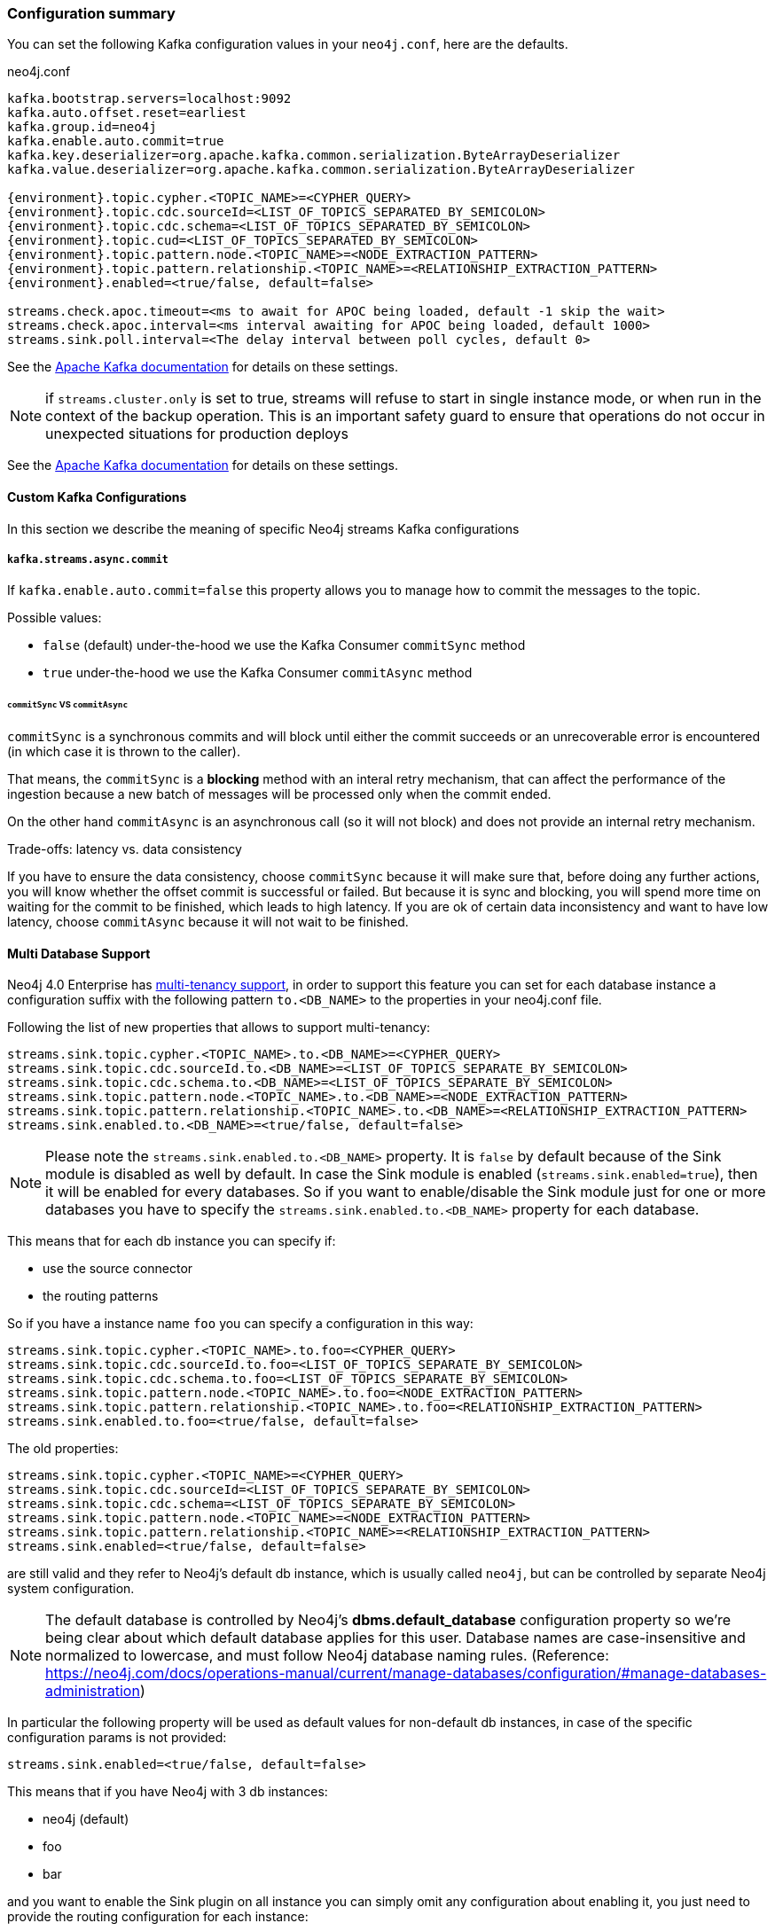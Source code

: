 === Configuration summary

You can set the following Kafka configuration values in your `neo4j.conf`, here are the defaults.

.neo4j.conf
[source,subs="verbatim,attributes"]
----
kafka.bootstrap.servers=localhost:9092
kafka.auto.offset.reset=earliest
kafka.group.id=neo4j
kafka.enable.auto.commit=true
kafka.key.deserializer=org.apache.kafka.common.serialization.ByteArrayDeserializer
kafka.value.deserializer=org.apache.kafka.common.serialization.ByteArrayDeserializer

{environment}.topic.cypher.<TOPIC_NAME>=<CYPHER_QUERY>
{environment}.topic.cdc.sourceId=<LIST_OF_TOPICS_SEPARATED_BY_SEMICOLON>
{environment}.topic.cdc.schema=<LIST_OF_TOPICS_SEPARATED_BY_SEMICOLON>
{environment}.topic.cud=<LIST_OF_TOPICS_SEPARATED_BY_SEMICOLON>
{environment}.topic.pattern.node.<TOPIC_NAME>=<NODE_EXTRACTION_PATTERN>
{environment}.topic.pattern.relationship.<TOPIC_NAME>=<RELATIONSHIP_EXTRACTION_PATTERN>
{environment}.enabled=<true/false, default=false>

streams.check.apoc.timeout=<ms to await for APOC being loaded, default -1 skip the wait>
streams.check.apoc.interval=<ms interval awaiting for APOC being loaded, default 1000>
streams.sink.poll.interval=<The delay interval between poll cycles, default 0>
----

See the https://kafka.apache.org/documentation/#brokerconfigs[Apache Kafka documentation] for details on these settings.

[NOTE]

if `streams.cluster.only` is set to true, streams will refuse to start in single instance mode,
or when run in the context of the backup operation. This is an important safety guard to ensure that operations do not occur in unexpected situations for production deploys

See the https://kafka.apache.org/documentation/#brokerconfigs[Apache Kafka documentation] for details on these settings.

==== Custom Kafka Configurations

In this section we describe the meaning of specific Neo4j streams Kafka configurations

===== `kafka.streams.async.commit`

If `kafka.enable.auto.commit=false` this property allows you to manage how to commit the messages to the topic.

Possible values:

* `false` (default) under-the-hood we use the Kafka Consumer `commitSync` method
* `true` under-the-hood we use the Kafka Consumer `commitAsync` method

====== `commitSync` VS `commitAsync`

`commitSync` is a synchronous commits and will block until either the commit
succeeds or an unrecoverable error is encountered (in which case it is thrown
to the caller).

That means, the `commitSync` is a **blocking** method with an interal retry mechanism,
that can affect the performance of the ingestion because a new batch of messages
will be processed only when the commit ended.

On the other hand `commitAsync` is an asynchronous call (so it will not block)
and does not provide an internal retry mechanism.

.Trade-offs: latency vs. data consistency

If you have to ensure the data consistency, choose `commitSync` because it will make sure that, before doing any further actions,
you will know whether the offset commit is successful or failed.
But because it is sync and blocking, you will spend more time on waiting for the commit
to be finished, which leads to high latency.
If you are ok of certain data inconsistency and want to have low latency, choose `commitAsync`
because it will not wait to be finished.

==== Multi Database Support

Neo4j 4.0 Enterprise has https://neo4j.com/docs/operations-manual/4.0/manage-databases/[multi-tenancy support],
in order to support this feature you can set for each database instance a configuration suffix with the following pattern
`to.<DB_NAME>` to the properties in your neo4j.conf file.

Following the list of new properties that allows to support multi-tenancy:

[source]
----
streams.sink.topic.cypher.<TOPIC_NAME>.to.<DB_NAME>=<CYPHER_QUERY>
streams.sink.topic.cdc.sourceId.to.<DB_NAME>=<LIST_OF_TOPICS_SEPARATE_BY_SEMICOLON>
streams.sink.topic.cdc.schema.to.<DB_NAME>=<LIST_OF_TOPICS_SEPARATE_BY_SEMICOLON>
streams.sink.topic.pattern.node.<TOPIC_NAME>.to.<DB_NAME>=<NODE_EXTRACTION_PATTERN>
streams.sink.topic.pattern.relationship.<TOPIC_NAME>.to.<DB_NAME>=<RELATIONSHIP_EXTRACTION_PATTERN>
streams.sink.enabled.to.<DB_NAME>=<true/false, default=false>
----

[NOTE]
====
Please note the `streams.sink.enabled.to.<DB_NAME>` property. It is `false` by default because of the Sink module is disabled as well by default. In case the Sink module is enabled (`streams.sink.enabled=true`), then it will be enabled for every databases. So if you want to enable/disable the Sink module just for one or more databases you have to specify the `streams.sink.enabled.to.<DB_NAME>` property for each database.
====

This means that for each db instance you can specify if:

* use the source connector
* the routing patterns

So if you have a instance name `foo` you can specify a configuration in this way:

[source]
----
streams.sink.topic.cypher.<TOPIC_NAME>.to.foo=<CYPHER_QUERY>
streams.sink.topic.cdc.sourceId.to.foo=<LIST_OF_TOPICS_SEPARATE_BY_SEMICOLON>
streams.sink.topic.cdc.schema.to.foo=<LIST_OF_TOPICS_SEPARATE_BY_SEMICOLON>
streams.sink.topic.pattern.node.<TOPIC_NAME>.to.foo=<NODE_EXTRACTION_PATTERN>
streams.sink.topic.pattern.relationship.<TOPIC_NAME>.to.foo=<RELATIONSHIP_EXTRACTION_PATTERN>
streams.sink.enabled.to.foo=<true/false, default=false>
----

The old properties:

[source]
----
streams.sink.topic.cypher.<TOPIC_NAME>=<CYPHER_QUERY>
streams.sink.topic.cdc.sourceId=<LIST_OF_TOPICS_SEPARATE_BY_SEMICOLON>
streams.sink.topic.cdc.schema=<LIST_OF_TOPICS_SEPARATE_BY_SEMICOLON>
streams.sink.topic.pattern.node.<TOPIC_NAME>=<NODE_EXTRACTION_PATTERN>
streams.sink.topic.pattern.relationship.<TOPIC_NAME>=<RELATIONSHIP_EXTRACTION_PATTERN>
streams.sink.enabled=<true/false, default=false>
----

are still valid and they refer to Neo4j's default db instance, which is usually called `neo4j`, but can be controlled by
separate Neo4j system configuration.

[NOTE]
====
The default database is controlled by Neo4j's *dbms.default_database* configuration property so we're being clear about
which default database applies for this user.
Database names are case-insensitive and normalized to lowercase, and must follow Neo4j database naming rules.
(Reference: https://neo4j.com/docs/operations-manual/current/manage-databases/configuration/#manage-databases-administration)
====

In particular the following property will be used as default values
for non-default db instances, in case of the specific configuration params is not provided:

[source]
----
streams.sink.enabled=<true/false, default=false>
----

This means that if you have Neo4j with 3 db instances:

* neo4j (default)
* foo
* bar

and you want to enable the Sink plugin on all instance
you can simply omit any configuration about enabling it, you just need to provide the routing configuration for each instance:

[source]
----
streams.sink.topic.cypher.fooTopic.to.foo=MERGE (f:Foo{fooId: event.fooId}) SET c += event.properties
streams.sink.topic.cypher.barTopic.to.bar=MERGE (b:Bar{barId: event.barId}) SET c += event.properties
streams.sink.topic.cypher.barTopic.to.neo4j=MERGE (c:MyLabel{myId: event.myId}) SET c += event.properties
----

Otherwise if you want to enable the Sink plugin only on `customers` and `products` instances
you can do it in this way:

[source]
----
streams.sink.enabled=false
streams.sink.enabled.to.foo=true
streams.sink.enabled.to.bar=true
streams.sink.topic.cypher.fooTopic.to.foo=MERGE (f:Foo{fooId: event.fooId}) SET c += event.properties
streams.sink.topic.cypher.barTopic.to.bar=MERGE (b:Bar{barId: event.barId}) SET c += event.properties
----

So in general if you have:

[source]
----
streams.sink.enabled=true
streams.sink.enabled.to.foo=false
----

Then sink is enabled on all databases EXCEPT foo (local overrides global)
